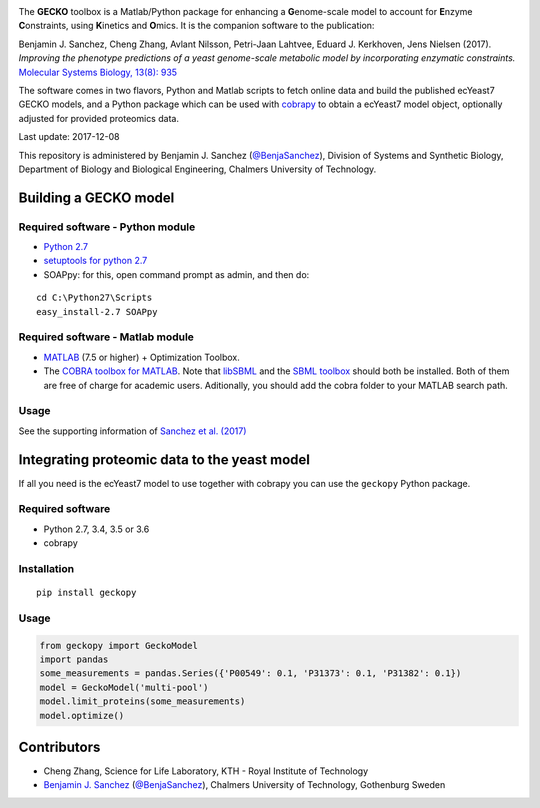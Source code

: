 .. image:: GECKO.png

The **GECKO** toolbox is a Matlab/Python package for enhancing a
**G**\ enome-scale model to account for **E**\ nzyme **C**\ onstraints,
using **K**\ inetics and **O**\ mics. It is the companion software to
the publication:

Benjamin J. Sanchez, Cheng Zhang, Avlant Nilsson, Petri-Jaan Lahtvee,
Eduard J. Kerkhoven, Jens Nielsen (2017). *Improving the phenotype
predictions of a yeast genome-scale metabolic model by incorporating
enzymatic constraints.* `Molecular Systems Biology, 13(8):
935 <http://www.dx.doi.org/10.15252/msb.20167411>`__

The software comes in two flavors, Python and Matlab scripts to fetch
online data and build the published ecYeast7 GECKO models, and a Python
package which can be used with
`cobrapy <https://opencobra.github.io/cobrapy/>`__ to obtain a ecYeast7
model object, optionally adjusted for provided proteomics data.

Last update: 2017-12-08

This repository is administered by Benjamin J. Sanchez (`@BenjaSanchez <https://github.com/benjasanchez>`__), Division of Systems and Synthetic Biology, Department of Biology and Biological Engineering, Chalmers University of Technology.

Building a GECKO model
----------------------------------


Required software - Python module
~~~~~~~~~~~~~~~~~~~~~~~~~~~~~~~~~~~~~~~~~~~~~~~~

-  `Python 2.7 <https://www.python.org/>`__
-  `setuptools for python 2.7 <http://www.lfd.uci.edu/~gohlke/pythonlibs/#setuptools>`__
-  SOAPpy: for this, open command prompt as admin, and then do:

::

    cd C:\Python27\Scripts
    easy_install-2.7 SOAPpy


Required software - Matlab module
~~~~~~~~~~~~~~~~~~~~~~~~~~~~~~~~~~~~~~~~~~~~~~~~

-  `MATLAB <http://www.mathworks.com/>`__ (7.5 or higher) + Optimization
   Toolbox.
-  The `COBRA toolbox for
   MATLAB <https://github.com/opencobra/cobratoolbox>`__. Note that
   `libSBML <http://sbml.org/Software/libSBML>`__ and the `SBML
   toolbox <http://sbml.org/Software/SBMLToolbox>`__ should both be
   installed. Both of them are free of charge for academic users.
   Aditionally, you should add the cobra folder to your MATLAB search
   path.


Usage
~~~~~~~~~~~~~~~~~~~~~~~~~~~~~~~~~~~~~~~~~~~~~~~~

See the supporting information of `Sanchez et al.
(2017) <https://dx.doi.org/10.15252/msb.20167411>`__


Integrating proteomic data to the yeast model
-----------------------------------------------------------------------------

If all you need is the ecYeast7 model to use together with cobrapy you
can use the ``geckopy`` Python package.


Required software
~~~~~~~~~~~~~~~~~

-  Python 2.7, 3.4, 3.5 or 3.6
-  cobrapy


Installation
~~~~~~~~~~~~

::

    pip install geckopy


Usage
~~~~~

.. code:: python

    from geckopy import GeckoModel
    import pandas
    some_measurements = pandas.Series({'P00549': 0.1, 'P31373': 0.1, 'P31382': 0.1})
    model = GeckoModel('multi-pool')
    model.limit_proteins(some_measurements)
    model.optimize()

Contributors
-----------------------------------------------------------------------------

* Cheng Zhang, Science for Life Laboratory, KTH - Royal Institute of Technology
* `Benjamin J. Sanchez <https://www.chalmers.se/en/staff/Pages/bensan.aspx>`__ (`@BenjaSanchez <https://github.com/benjasanchez>`__), Chalmers University of Technology, Gothenburg Sweden

